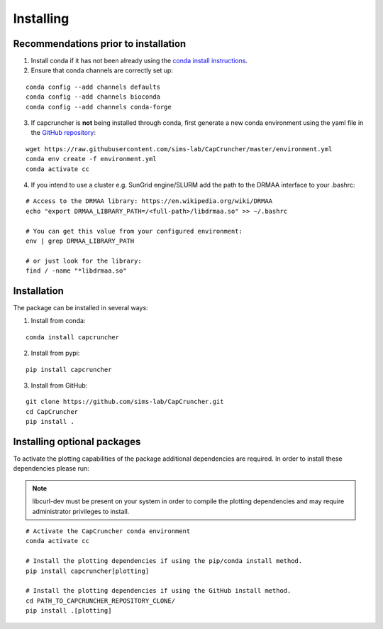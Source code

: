 **********
Installing
**********

Recommendations prior to installation
#####################################

1) Install conda if it has not been already using the `conda install instructions <https://docs.conda.io/projects/conda/en/latest/user-guide/install/linux.html#install-linux-silent>`_.
   
2) Ensure that conda channels are correctly set up:
   
::

    conda config --add channels defaults
    conda config --add channels bioconda
    conda config --add channels conda-forge

3) If capcruncher is **not** being installed through conda, first generate a new conda environment using the yaml file in the `GitHub repository <https://github.com/sims-lab/CapCruncher/blob/master/environment.yml>`_:
   
::
    
    wget https://raw.githubusercontent.com/sims-lab/CapCruncher/master/environment.yml
    conda env create -f environment.yml
    conda activate cc

4) If you intend to use a cluster e.g. SunGrid engine/SLURM add the path to the DRMAA interface to your .bashrc:

:: 

    # Access to the DRMAA library: https://en.wikipedia.org/wiki/DRMAA
    echo "export DRMAA_LIBRARY_PATH=/<full-path>/libdrmaa.so" >> ~/.bashrc

    # You can get this value from your configured environment:
    env | grep DRMAA_LIBRARY_PATH

    # or just look for the library:
    find / -name "*libdrmaa.so"


Installation
############

The package can be installed in several ways:

1) Install from conda:
   
:: 

    conda install capcruncher

2) Install from pypi:
   
:: 

    pip install capcruncher

3) Install from GitHub:

:: 

    git clone https://github.com/sims-lab/CapCruncher.git
    cd CapCruncher
    pip install .


Installing optional packages
############################

To activate the plotting capabilities of the package additional dependencies are required. 
In order to install these dependencies please run:

.. note::
    libcurl-dev must be present on your system in order to compile the plotting dependencies and
    may require administrator privileges to install. 


::

    # Activate the CapCruncher conda environment
    conda activate cc

    # Install the plotting dependencies if using the pip/conda install method.
    pip install capcruncher[plotting]

    # Install the plotting dependencies if using the GitHub install method.
    cd PATH_TO_CAPCRUNCHER_REPOSITORY_CLONE/
    pip install .[plotting]